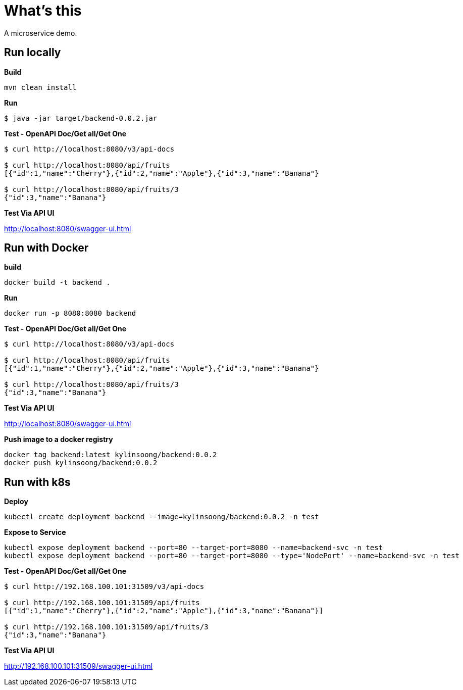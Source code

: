 = What's this

A microservice demo.

== Run locally

[source, bash]
.*Build*
----
mvn clean install
----

[source, bash]
.*Run*
----
$ java -jar target/backend-0.0.2.jar
----

[source, bash]
.*Test - OpenAPI Doc/Get all/Get One*
----
$ curl http://localhost:8080/v3/api-docs

$ curl http://localhost:8080/api/fruits
[{"id":1,"name":"Cherry"},{"id":2,"name":"Apple"},{"id":3,"name":"Banana"}

$ curl http://localhost:8080/api/fruits/3
{"id":3,"name":"Banana"}
----

*Test Via API UI*

http://localhost:8080/swagger-ui.html

== Run with Docker

[source, bash]
.*build*
----
docker build -t backend .
----

[source, bash]
.*Run*
----
docker run -p 8080:8080 backend
----

[source, bash]
.*Test - OpenAPI Doc/Get all/Get One*
----
$ curl http://localhost:8080/v3/api-docs

$ curl http://localhost:8080/api/fruits
[{"id":1,"name":"Cherry"},{"id":2,"name":"Apple"},{"id":3,"name":"Banana"}

$ curl http://localhost:8080/api/fruits/3
{"id":3,"name":"Banana"}
----

*Test Via API UI*

http://localhost:8080/swagger-ui.html


[source, bash]
.*Push image to a docker registry*
----
docker tag backend:latest kylinsoong/backend:0.0.2
docker push kylinsoong/backend:0.0.2
----

== Run with k8s

[source, bash]
.*Deploy*
----
kubectl create deployment backend --image=kylinsoong/backend:0.0.2 -n test
----

[source, bash]
.*Expose to Service*
----
kubectl expose deployment backend --port=80 --target-port=8080 --name=backend-svc -n test
kubectl expose deployment backend --port=80 --target-port=8080 --type='NodePort' --name=backend-svc -n test
----

[source, bash]
.*Test - OpenAPI Doc/Get all/Get One*
----
$ curl http://192.168.100.101:31509/v3/api-docs

$ curl http://192.168.100.101:31509/api/fruits
[{"id":1,"name":"Cherry"},{"id":2,"name":"Apple"},{"id":3,"name":"Banana"}]

$ curl http://192.168.100.101:31509/api/fruits/3
{"id":3,"name":"Banana"}
----

*Test Via API UI*

http://192.168.100.101:31509/swagger-ui.html

